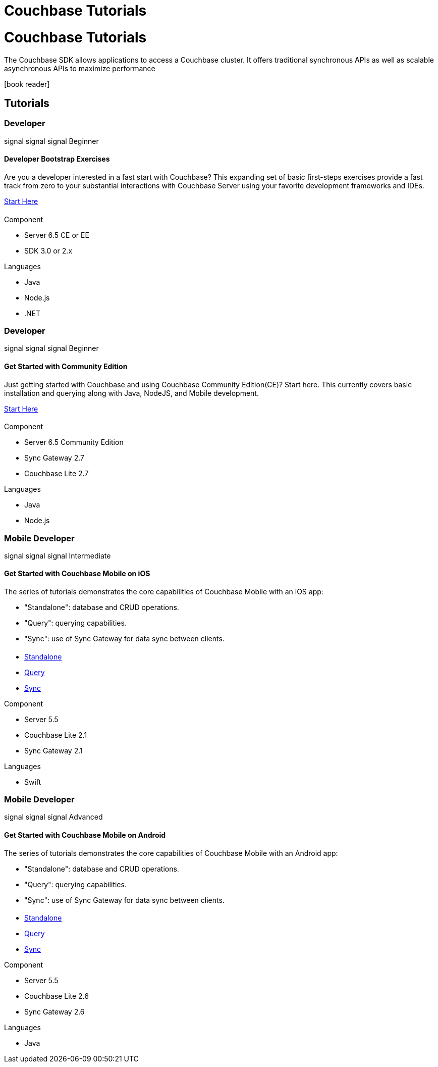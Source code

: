 = Couchbase Tutorials
:page-layout: landing-page-tutorials
:page-role: tiles
:!sectids:

= Couchbase Tutorials

[.col-2]
==== {empty}
[.content]
The Couchbase SDK allows applications to access a Couchbase cluster. It offers traditional synchronous APIs as well as scalable asynchronous APIs to maximize performance
[.media-left]
icon:book-reader[set= fas]

== Tutorials

// add filter keywords as a class with card class.
[.card.beginner.java.nodejs.dotnet.developer]

=== Developer

[.card-level]
[.level]#signal# [.level]#signal# [.level]#signal# Beginner

[.title]
==== Developer Bootstrap Exercises

[.tut-content]
==== {empty}
[.summary]
Are you a developer interested in a fast start with Couchbase? This expanding set of basic first-steps exercises provide a fast track from zero to your substantial interactions with Couchbase Server using your favorite development frameworks and IDEs. 

xref:quick-start:quickstart-docker-image-manual-cb65.adoc[Start Here]

[.tut-list]
==== {empty}
.Component
* Server 6.5 CE or EE
* SDK 3.0 or 2.x

.Languages
* Java
* Node.js
* .NET

// card 2

[.card.beginner.java.nodejs.developer]
=== Developer 

[.card-level]
[.level]#signal# [.level]#signal# [.level]#signal# Beginner

[.title]
==== Get Started with Community Edition

[.tut-content]
==== {empty}
[.summary]
Just getting started with Couchbase and using Couchbase Community Edition(CE)? Start here. This currently covers basic installation and querying along with Java, NodeJS, and Mobile development. 

xref:getting-started-ce:index.adoc[Start Here]

[.tut-list]
==== {empty}
.Component
* Server 6.5 Community Edition
* Sync Gateway 2.7
* Couchbase Lite 2.7

.Languages
* Java
* Node.js

// card 3

[.card.intermediate.swift.mobile.developer]
=== Mobile Developer 

[.card-level]
[.level]#signal# [.level]#signal# [.level]#signal# Intermediate

[.title]
==== Get Started with Couchbase Mobile on iOS

[.tut-content]
==== {empty}
[.summary]
The series of tutorials demonstrates the core capabilities of Couchbase Mobile with an iOS app:

* "Standalone": database and CRUD operations.
* "Query": querying capabilities.
* "Sync": use of Sync Gateway for data sync between clients.


[.tut-list]
==== {empty}
* xref:standalone@userprofile-couchbase-mobile:userprofile:userprofile_basic.adoc[Standalone]
* xref:query@userprofile-couchbase-mobile:userprofile:userprofile_query.adoc[Query]
* xref:sync@userprofile-couchbase-mobile:userprofile:userprofile_sync.adoc[Sync]

.Component
* Server 5.5
* Couchbase Lite 2.1
* Sync Gateway 2.1

.Languages
* Swift

// card 4

[.card.advanced.android.mobile.developer]
=== Mobile Developer

[.card-level]
[.level]#signal# [.level]#signal# [.level]#signal# Advanced

[.title]
==== Get Started with Couchbase Mobile on Android

[.tut-content]
==== {empty}
[.summary]
The series of tutorials demonstrates the core capabilities of Couchbase Mobile with an Android app:

* "Standalone": database and CRUD operations.
* "Query": querying capabilities.
* "Sync": use of Sync Gateway for data sync between clients.


[.tut-list]
==== {empty}
* xref:standalone@userprofile-couchbase-mobile:userprofile:android/userprofile_basic.adoc[Standalone]
* xref:query@userprofile-couchbase-mobile:userprofile:android/userprofile_query.adoc[Query]
* xref:sync@userprofile-couchbase-mobile:userprofile:android/userprofile_sync.adoc[Sync]

.Component
* Server 5.5
* Couchbase Lite 2.6
* Sync Gateway 2.6

.Languages
* Java